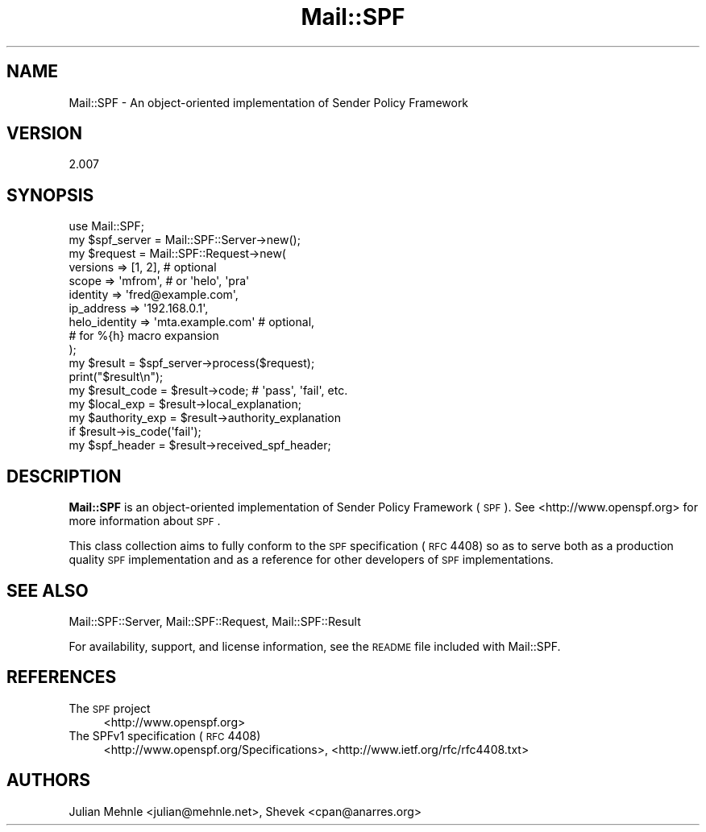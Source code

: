 .\" Automatically generated by Pod::Man 2.23 (Pod::Simple 3.14)
.\"
.\" Standard preamble:
.\" ========================================================================
.de Sp \" Vertical space (when we can't use .PP)
.if t .sp .5v
.if n .sp
..
.de Vb \" Begin verbatim text
.ft CW
.nf
.ne \\$1
..
.de Ve \" End verbatim text
.ft R
.fi
..
.\" Set up some character translations and predefined strings.  \*(-- will
.\" give an unbreakable dash, \*(PI will give pi, \*(L" will give a left
.\" double quote, and \*(R" will give a right double quote.  \*(C+ will
.\" give a nicer C++.  Capital omega is used to do unbreakable dashes and
.\" therefore won't be available.  \*(C` and \*(C' expand to `' in nroff,
.\" nothing in troff, for use with C<>.
.tr \(*W-
.ds C+ C\v'-.1v'\h'-1p'\s-2+\h'-1p'+\s0\v'.1v'\h'-1p'
.ie n \{\
.    ds -- \(*W-
.    ds PI pi
.    if (\n(.H=4u)&(1m=24u) .ds -- \(*W\h'-12u'\(*W\h'-12u'-\" diablo 10 pitch
.    if (\n(.H=4u)&(1m=20u) .ds -- \(*W\h'-12u'\(*W\h'-8u'-\"  diablo 12 pitch
.    ds L" ""
.    ds R" ""
.    ds C` ""
.    ds C' ""
'br\}
.el\{\
.    ds -- \|\(em\|
.    ds PI \(*p
.    ds L" ``
.    ds R" ''
'br\}
.\"
.\" Escape single quotes in literal strings from groff's Unicode transform.
.ie \n(.g .ds Aq \(aq
.el       .ds Aq '
.\"
.\" If the F register is turned on, we'll generate index entries on stderr for
.\" titles (.TH), headers (.SH), subsections (.SS), items (.Ip), and index
.\" entries marked with X<> in POD.  Of course, you'll have to process the
.\" output yourself in some meaningful fashion.
.ie \nF \{\
.    de IX
.    tm Index:\\$1\t\\n%\t"\\$2"
..
.    nr % 0
.    rr F
.\}
.el \{\
.    de IX
..
.\}
.\"
.\" Accent mark definitions (@(#)ms.acc 1.5 88/02/08 SMI; from UCB 4.2).
.\" Fear.  Run.  Save yourself.  No user-serviceable parts.
.    \" fudge factors for nroff and troff
.if n \{\
.    ds #H 0
.    ds #V .8m
.    ds #F .3m
.    ds #[ \f1
.    ds #] \fP
.\}
.if t \{\
.    ds #H ((1u-(\\\\n(.fu%2u))*.13m)
.    ds #V .6m
.    ds #F 0
.    ds #[ \&
.    ds #] \&
.\}
.    \" simple accents for nroff and troff
.if n \{\
.    ds ' \&
.    ds ` \&
.    ds ^ \&
.    ds , \&
.    ds ~ ~
.    ds /
.\}
.if t \{\
.    ds ' \\k:\h'-(\\n(.wu*8/10-\*(#H)'\'\h"|\\n:u"
.    ds ` \\k:\h'-(\\n(.wu*8/10-\*(#H)'\`\h'|\\n:u'
.    ds ^ \\k:\h'-(\\n(.wu*10/11-\*(#H)'^\h'|\\n:u'
.    ds , \\k:\h'-(\\n(.wu*8/10)',\h'|\\n:u'
.    ds ~ \\k:\h'-(\\n(.wu-\*(#H-.1m)'~\h'|\\n:u'
.    ds / \\k:\h'-(\\n(.wu*8/10-\*(#H)'\z\(sl\h'|\\n:u'
.\}
.    \" troff and (daisy-wheel) nroff accents
.ds : \\k:\h'-(\\n(.wu*8/10-\*(#H+.1m+\*(#F)'\v'-\*(#V'\z.\h'.2m+\*(#F'.\h'|\\n:u'\v'\*(#V'
.ds 8 \h'\*(#H'\(*b\h'-\*(#H'
.ds o \\k:\h'-(\\n(.wu+\w'\(de'u-\*(#H)/2u'\v'-.3n'\*(#[\z\(de\v'.3n'\h'|\\n:u'\*(#]
.ds d- \h'\*(#H'\(pd\h'-\w'~'u'\v'-.25m'\f2\(hy\fP\v'.25m'\h'-\*(#H'
.ds D- D\\k:\h'-\w'D'u'\v'-.11m'\z\(hy\v'.11m'\h'|\\n:u'
.ds th \*(#[\v'.3m'\s+1I\s-1\v'-.3m'\h'-(\w'I'u*2/3)'\s-1o\s+1\*(#]
.ds Th \*(#[\s+2I\s-2\h'-\w'I'u*3/5'\v'-.3m'o\v'.3m'\*(#]
.ds ae a\h'-(\w'a'u*4/10)'e
.ds Ae A\h'-(\w'A'u*4/10)'E
.    \" corrections for vroff
.if v .ds ~ \\k:\h'-(\\n(.wu*9/10-\*(#H)'\s-2\u~\d\s+2\h'|\\n:u'
.if v .ds ^ \\k:\h'-(\\n(.wu*10/11-\*(#H)'\v'-.4m'^\v'.4m'\h'|\\n:u'
.    \" for low resolution devices (crt and lpr)
.if \n(.H>23 .if \n(.V>19 \
\{\
.    ds : e
.    ds 8 ss
.    ds o a
.    ds d- d\h'-1'\(ga
.    ds D- D\h'-1'\(hy
.    ds th \o'bp'
.    ds Th \o'LP'
.    ds ae ae
.    ds Ae AE
.\}
.rm #[ #] #H #V #F C
.\" ========================================================================
.\"
.IX Title "Mail::SPF 3"
.TH Mail::SPF 3 "2012-06-20" "perl v5.12.4" "User Contributed Perl Documentation"
.\" For nroff, turn off justification.  Always turn off hyphenation; it makes
.\" way too many mistakes in technical documents.
.if n .ad l
.nh
.SH "NAME"
Mail::SPF \- An object\-oriented implementation of Sender Policy Framework
.SH "VERSION"
.IX Header "VERSION"
2.007
.SH "SYNOPSIS"
.IX Header "SYNOPSIS"
.Vb 1
\&    use Mail::SPF;
\&    
\&    my $spf_server  = Mail::SPF::Server\->new();
\&    
\&    my $request     = Mail::SPF::Request\->new(
\&        versions        => [1, 2],              # optional
\&        scope           => \*(Aqmfrom\*(Aq,             # or \*(Aqhelo\*(Aq, \*(Aqpra\*(Aq
\&        identity        => \*(Aqfred@example.com\*(Aq,
\&        ip_address      => \*(Aq192.168.0.1\*(Aq,
\&        helo_identity   => \*(Aqmta.example.com\*(Aq    # optional,
\&                                                #   for %{h} macro expansion
\&    );
\&    
\&    my $result      = $spf_server\->process($request);
\&    
\&    print("$result\en");
\&    my $result_code     = $result\->code;        # \*(Aqpass\*(Aq, \*(Aqfail\*(Aq, etc.
\&    my $local_exp       = $result\->local_explanation;
\&    my $authority_exp   = $result\->authority_explanation
\&        if $result\->is_code(\*(Aqfail\*(Aq);
\&    my $spf_header      = $result\->received_spf_header;
.Ve
.SH "DESCRIPTION"
.IX Header "DESCRIPTION"
\&\fBMail::SPF\fR is an object-oriented implementation of Sender Policy Framework
(\s-1SPF\s0).  See <http://www.openspf.org> for more information about \s-1SPF\s0.
.PP
This class collection aims to fully conform to the \s-1SPF\s0 specification (\s-1RFC\s0
4408) so as to serve both as a production quality \s-1SPF\s0 implementation and as a
reference for other developers of \s-1SPF\s0 implementations.
.SH "SEE ALSO"
.IX Header "SEE ALSO"
Mail::SPF::Server, Mail::SPF::Request, Mail::SPF::Result
.PP
For availability, support, and license information, see the \s-1README\s0 file
included with Mail::SPF.
.SH "REFERENCES"
.IX Header "REFERENCES"
.IP "The \s-1SPF\s0 project" 4
.IX Item "The SPF project"
<http://www.openspf.org>
.IP "The SPFv1 specification (\s-1RFC\s0 4408)" 4
.IX Item "The SPFv1 specification (RFC 4408)"
<http://www.openspf.org/Specifications>, <http://www.ietf.org/rfc/rfc4408.txt>
.SH "AUTHORS"
.IX Header "AUTHORS"
Julian Mehnle <julian@mehnle.net>, Shevek <cpan@anarres.org>
